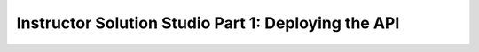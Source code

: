 ====================================================
Instructor Solution Studio Part 1: Deploying the API
====================================================


.. authorization url https://student0720tenant.b2clogin.com/student0720tenant.onmicrosoft.com/oauth2/v2.0/authorize?p=b2c_1_coding-events-api-susi

.. sourcecode:: js
   :caption: appsettings.json

   {
   "Logging": {
      "LogLevel": {
      "Default": "Information",
      "Microsoft": "Warning",
      "Microsoft.Hosting.Lifetime": "Information"
      }
   },
   "AllowedHosts": "*",
   "KeyVaultName": "{KV name}",
   "JWT": {
      "ADB2C": {
      "RequireHttpsMetadata": true,
      "MetadataAddress": "https://{instance}/{domain}/v2.0/.well-known/openid-configuration?p={flow policy}",
      "TokenValidationParameters": {
         "ValidAudience": "{app ID}",
         "ValidateIssuer": true,
         "ValidateAudience": true,
         "ValidateLifetime": true,
         "ValidateIssuerSigningKey": true
      }
      }
   },
   "SwaggerAuth": {
      "ClientId": "",
      // TODO: check if "authorizationUrl" includes app id path
      "AuthorizationUrl": "https://login.microsoftonline.com/{tenant}/oauth2/v2.0/authorize",
      "Scopes": {
      "UserImpersonation": "https://{domain}/{app name}/{published scope name}"
      }
   },
   "Server": {
      "Origin": "{VM pubic IP}"
   }
   }

   // ex: "{app ID}
   // ex: "06eb34fd-455b-4084-92c3-07d5389e6c15"

   // ex: https://{instance}/{domain}/v2.0/.well-known/openid-configuration?p={flow policy}
   // ex: "https://mycodingevents.b2clogin.com/mycodingevents.onmicrosoft.com/v2.0/.well-known/openid-configuration?

   // ex: JWT.ADB2C.RequireHttpsMetadata value is assignd to options.RequireHttpsMetadata
   // ex: JWT.ADB2C.TokenValidationParameters has its object entries automatically bound to

   // ex: https://{instance}/{domain}/oauth2/v2.0/authorize?p={flow policy}
   // ex: https://mycodingevents.b2clogin.com/mycodingevents.onmicrosoft.com/oauth2/v2.0/authorize?

   // ex: https://{domain}/{app name}/{published scope name}
   // ex: https://mycodingevents.onmicrosoft.com/code-events/user_impersonation
